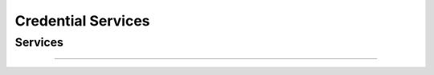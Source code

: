 
Credential Services
-------------------

Services
""""""""

.. py:function:: createCredential(personID, credentialProfileID, additionalData, transactionID)
    :noindex:

    Request issuance of a secure document / credential.

    **Authorization**: :todo:`To be defined`

    :param str personID: The ID of the person.
    :param str credentialProfileID: The ID of the credential profile to issue to the person.
    :param dict additionalData: Additional data relating to the requested credential profile,
        e.g. credential lifetime if overriding default, delivery addresses, etc.
    :param string transactionID: The client generated transactionID.
    :return: a status indicating success or error.  In the case of success, an issuance identifier.

.. py:function:: readCredentialIssuance(issuanceID, filter, transactionID)
    :noindex:

    Retrieve the data/status of an issuance.

    **Authorization**: :todo:`To be defined`

    :param str issuanceID: The ID of the issuance.
    :param set filter: The (optional) set of required attributes to retrieve.
    :param string transactionID: The client generated transactionID.
    :return: a status indicating success or error, and in case of success the issuance data/status.

.. py:function:: updateCredential(issuanceID, additionalData, transactionID)
    :noindex:

    Update the requested issuance of a secure document / credential.

    **Authorization**: :todo:`To be defined`

    :param str issuanceID: The ID of the issuance.
    :param string transactionID: The client generated transactionID.
    :param dict additionalData: Additional data relating to the requested credential profile,
        e.g. credential lifetime if overriding default, delivery addresses, etc.
    :return: a status indicating success or error.

.. py:function:: deleteCredential(issuanceID, transactionID)
    :noindex:

    Delete/cancel the requested issuance of a secure document / credential.

    **Authorization**: :todo:`To be defined`

    :param str issuanceID: The ID of the issuance.
    :param string transactionID: The client generated transactionID.
    :return: a status indicating success or error.

----------

.. py:function:: readCredential(credentialID, filter, transactionID)
    :noindex:

    Retrieve the attributes/status of an issued credential.  A wide range of
    information may be returned, dependant on the type of credential that was
    issued, smart card, mobile, passport, etc.

    **Authorization**: :todo:`To be defined`

    :param str credentialID: The ID of the credential.
    :param set filter: The (optional) set of required attributes to retrieve.
    :param string transactionID: The client generated transactionID.
    :return: a status indicating success or error, in the case of success the
        requested data will be returned.

.. py:function:: suspendCredential(credentialID, transactionID)
    :noindex:

    Suspend an issued credential.  For electronic credentials this will suspend any
    PKI certificates that are present.

    **Authorization**: :todo:`To be defined`

    :param str credentialID: The ID of the credential.
    :param string transactionID: The (optional) client generated transactionID.
    :return: a status indicating success or error.

.. py:function:: unsuspendCredential(credentialID, transactionID)
    :noindex:

    Unsuspend an issued credential.  For electronic credentials this will unsuspend any
    PKI certificates that are present.

    **Authorization**: :todo:`To be defined`

    :param str credentialID: The ID of the credential.
    :param string transactionID: The client generated transactionID.
    :return: a status indicating success or error.

.. py:function:: cancelCredential(credentialID, transactionID)
    :noindex:

    Cancel an issued credential.  For electronic credentials this will revoke any
    PKI certificates that are present.

    **Authorization**: :todo:`To be defined`

    :param str credentialID: The ID of the credential.
    :param string transactionID: The client generated transactionID.
    :return: a status indicating success or error.

